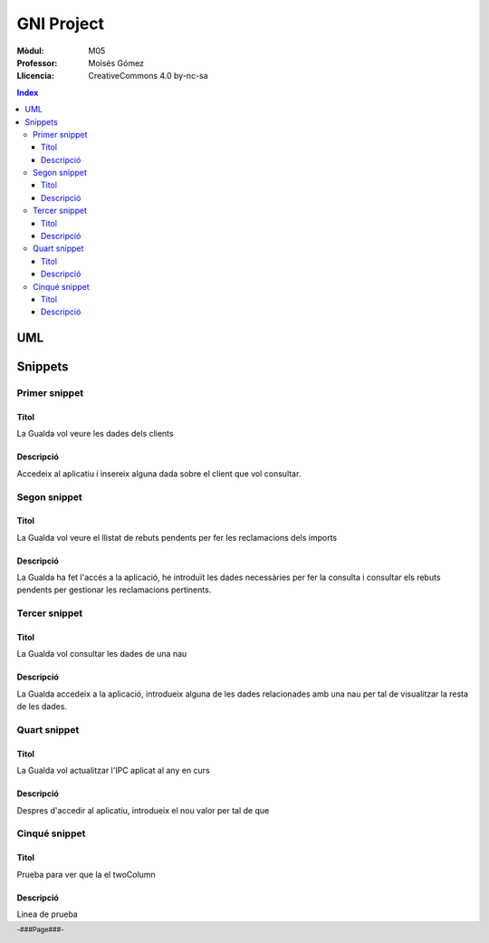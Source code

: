 ###########
GNI Project
###########

:Mòdul: M05
:Professor:  Moisès Gómez
:Llicencia: CreativeCommons 4.0 by-nc-sa

.. footer::

   -###Page###-


.. contents:: Index

.. raw:: pdf

        PageBreak oneColumn
        Transition Glitter 3 90

***
UML
***

.. code-block:: UML
    :linenos: table
    :include: UML/Gualda.uml

.. raw:: pdf

    PageBreak twoColumn
        
********
Snippets
********

Primer snippet
==============

Títol
-----

La Gualda vol veure les dades dels clients

Descripció
----------

Accedeix al aplicatiu i insereix alguna dada sobre el client que vol consultar.

Segon snippet
=============

Titol
-----

La Gualda vol veure el llistat de rebuts pendents per fer les reclamacions dels imports

Descripció
----------

La Gualda ha fet l'accés a la aplicació, he introduït les dades necessàries per fer la consulta i consultar els rebuts pendents per gestionar les reclamacions pertinents.

Tercer snippet
==============

Titol
-----

La Gualda vol consultar les dades de una nau

Descripció
----------

La Gualda accedeix a la aplicació, introdueix alguna de les dades relacionades amb una nau per tal de visualitzar la resta de les dades.

Quart snippet
=============

Titol
-----

La Gualda vol actualitzar l'IPC aplicat al any en curs

Descripció
----------

Despres d'accedir al aplicatiu, introdueix el nou valor per tal de que 

Cinqué snippet
==============

Titol
-----

Prueba para ver que la el twoColumn

Descripció
----------

Linea de prueba
